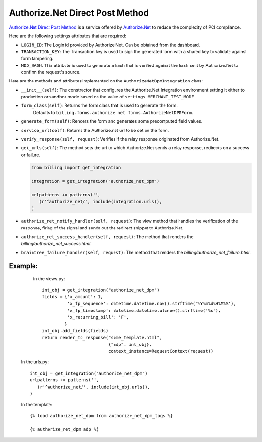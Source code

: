 ----------------------------------------
Authorize.Net Direct Post Method
----------------------------------------

`Authorize.Net Direct Post Method`_ is a service offered by 
`Authorize.Net`_ to reduce the complexity of PCI compliance.

Here are the following settings attributes that are required:

* ``LOGIN_ID``: The Login id provided by Authorize.Net. Can be obtained from the
  dashboard.
* ``TRANSACTION_KEY``: The Transaction key is used to sign the generated form with
  a shared key to validate against form tampering.
* ``MD5_HASH``: This attribute is used to generate a hash that is verified against
  the hash sent by Authorize.Net to confirm the request's source.

Here are the methods and attributes implemented on the ``AuthorizeNetDpmIntegration`` class:

* ``__init__(self)``: The constructor that configures the Authorize.Net Integration 
  environment setting it either to production or sandbox mode based on the value of 
  ``settings.MERCHANT_TEST_MODE``.
* ``form_class(self)``: Returns the form class that is used to generate the form. 
   Defaults to ``billing.forms.authorize_net_forms.AuthorizeNetDPMForm``.
* ``generate_form(self)``: Renders the form and generates some precomputed field
  values.
* ``service_url(self)``: Returns the Authorize.net url to be set on the form.
* ``verify_response(self, request)``: Verifies if the relay response originated
  from Authorize.Net.
* ``get_urls(self)``: The method sets the url to which Authorize.Net sends a relay
  response, redirects on a success or failure.

  .. code::

     from billing import get_integration

     integration = get_integration("authorize_net_dpm")

     urlpatterns += patterns('',
        (r'^authorize_net/', include(integration.urls)),
     )

* ``authorize_net_notify_handler(self, request)``: The view method that handles the
  verification of the response, firing of the signal and sends out the redirect
  snippet to Authorize.Net.
* ``authorize_net_success_handler(self, request)``: The method that renders the
  `billing/authorize_net_success.html`.
* ``braintree_failure_handler(self, request)``: The method that renders the 
  `billing/authorize_net_failure.html`.


Example:
--------

    In the views.py::

       int_obj = get_integration("authorize_net_dpm")
       fields = {'x_amount': 1,
                 'x_fp_sequence': datetime.datetime.now().strftime('%Y%m%d%H%M%S'),
                 'x_fp_timestamp': datetime.datetime.utcnow().strftime('%s'),
                 'x_recurring_bill': 'F',
                }
       int_obj.add_fields(fields)
       return render_to_response("some_template.html", 
                                 {"adp": int_obj},
                                 context_instance=RequestContext(request))

   In the urls.py::

      int_obj = get_integration("authorize_net_dpm")
      urlpatterns += patterns('',
         (r'^authorize_net/', include(int_obj.urls)),
      )
      
   In the template::

      {% load authorize_net_dpm from authorize_net_dpm_tags %}

      {% authorize_net_dpm adp %}


.. _`Authorize.Net Direct Post Method`: http://developer.authorize.net/api/dpm
.. _`Authorize.Net`: http://authorize.net/
